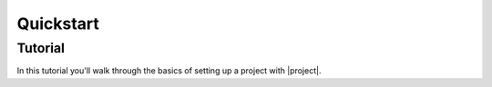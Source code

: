Quickstart 
====================


Tutorial
---------------------------------

In this tutorial you'll walk through the basics of setting up a project with |project|. 

